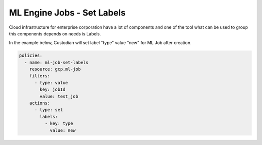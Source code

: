 ML Engine Jobs - Set Labels 
==============================

Cloud infrastructure for enterprise corporation have a lot of components and one of the tool what can be used to group this components depends on needs is Labels.

In the example below, Custodian will set label "type" value "new" for ML Job after creation.

.. code-block:: yaml

    policies:
      - name: ml-job-set-labels
        resource: gcp.ml-job
        filters:
          - type: value
            key: jobId
            value: test_job
        actions:
          - type: set
            labels:
              - key: type
                value: new
